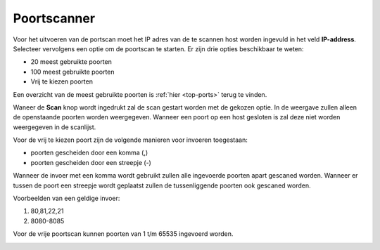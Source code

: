 Poortscanner
============

Voor het uitvoeren van de portscan moet het IP adres van de te scannen host worden ingevuld in het veld **IP-address**.
Selecteer vervolgens een optie om de poortscan te starten. Er zijn drie opties beschikbaar te weten:

* 20 meest gebruikte poorten
* 100 meest gebruikte poorten
* Vrij te kiezen poorten

Een overzicht van de meest gebruikte poorten is :ref:`hier <top-ports>` terug te vinden.

Waneer de **Scan** knop wordt ingedrukt zal de scan gestart worden met de gekozen optie. In de weergave zullen alleen de openstaande poorten worden weergegeven. Wanneer een poort op een host gesloten is zal deze niet worden weergegeven in de scanlijst.

Voor de vrij te kiezen poort zijn de volgende manieren voor invoeren toegestaan:

* poorten gescheiden door een komma (,)
* poorten gescheiden door een streepje (-)

Wanneer de invoer met een komma wordt gebruikt zullen alle ingevoerde poorten apart gescaned worden. Wanneer er tussen de poort een streepje wordt geplaatst zullen de tussenliggende poorten ook gescaned worden.

Voorbeelden van een geldige invoer:

1. 80,81,22,21
2. 8080-8085

Voor de vrije poortscan kunnen poorten van 1 t/m  65535 ingevoerd worden.


.. image:: images/portscan.png
   :scale: 100%
   :align: center

